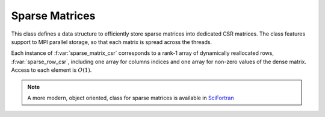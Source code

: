 Sparse Matrices 
=======================

..
 .. raw:: html
    :file:  ../graphs/classes/01_ed_sparse_matrix.html

 |


This class defines a data structure to efficiently store sparse
matrices into dedicated CSR matrices. The class features support to
MPI parallel storage, so that each matrix is spread across the
threads.

Each instance of :f:var:`sparse_matrix_csr` corresponds to a rank-1
array of dynamically reallocated rows, :f:var:`sparse_row_csr`,
including one array for columns indices and one array for non-zero
values of the dense matrix. Access to each element is :math:`O(1)`.

.. note::
   A more modern, object oriented, class for sparse matrices is
   available in SciFortran_

.. _SciFortran: https://github.com/SciFortran/SciFortran/tree/master/src/SF_SPARSE


.. f:automodule::   ed_sparse_matrix
   :members: sparse_row_csr,sparse_matrix_csr, sp_init_matrix, sp_insert_element,sp_dump_matrix, sp_insert_element,sp_set_mpi_matrix




